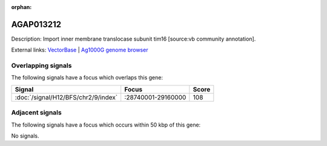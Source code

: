 :orphan:

AGAP013212
=============





Description: Import inner membrane translocase subunit tim16 [source:vb community annotation].

External links:
`VectorBase <https://www.vectorbase.org/Anopheles_gambiae/Gene/Summary?g=AGAP013212>`_ |
`Ag1000G genome browser <https://www.malariagen.net/apps/ag1000g/phase1-AR3/index.html?genome_region=2R:29096398-29097132#genomebrowser>`_

Overlapping signals
-------------------

The following signals have a focus which overlaps this gene:



.. cssclass:: table-hover
.. csv-table::
    :widths: auto
    :header: Signal,Focus,Score

    :doc:`/signal/H12/BFS/chr2/9/index`,":28740001-29160000",108
    



Adjacent signals
----------------

The following signals have a focus which occurs within 50 kbp of this gene:



No signals.


